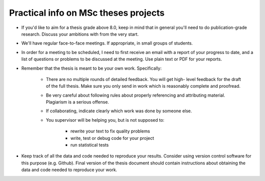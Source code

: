 Practical info on MSc theses projects
-------------------------------------

- If you'd like to aim for a thesis grade above 8.0, keep in mind that in general 
  you'll need to do publication-grade research. Discuss your ambitions with 
  from the very start.
- We'll have regular face-to-face meetings. If appropriate, in small
  groups of students.
- In order for a meeting to be scheduled, I need to first receive an email with a report of 
  your progress to date, and a list of questions or problems to be discussed at 
  the meeting. Use plain text or PDF for your reports.

- Remember that the thesis is meant to be your own work. Specifically:
  
    - There are no multiple rounds of detailed feedback. You will get high-
      level feedback for the draft of the full thesis. 
      Make sure you only send in work which is reasonably complete and proofread.
    - Be very careful about following rules about properly referencing
      and attributing material. Plagiarism is a serious offense.
    - If collaborating, indicate clearly which work was done by someone else.
    - You supervisor will be helping you, but is not supposed to:

        - rewrite your text to fix quality problems
        - write, test or debug code for your project
        - run statistical tests
        
- Keep track of all the data and code needed to reproduce your
  results. Consider using version control software for this
  purpose (e.g. Github). Final version of the thesis document should contain
  instructions about obtaining the data and code needed to reproduce
  your work.

